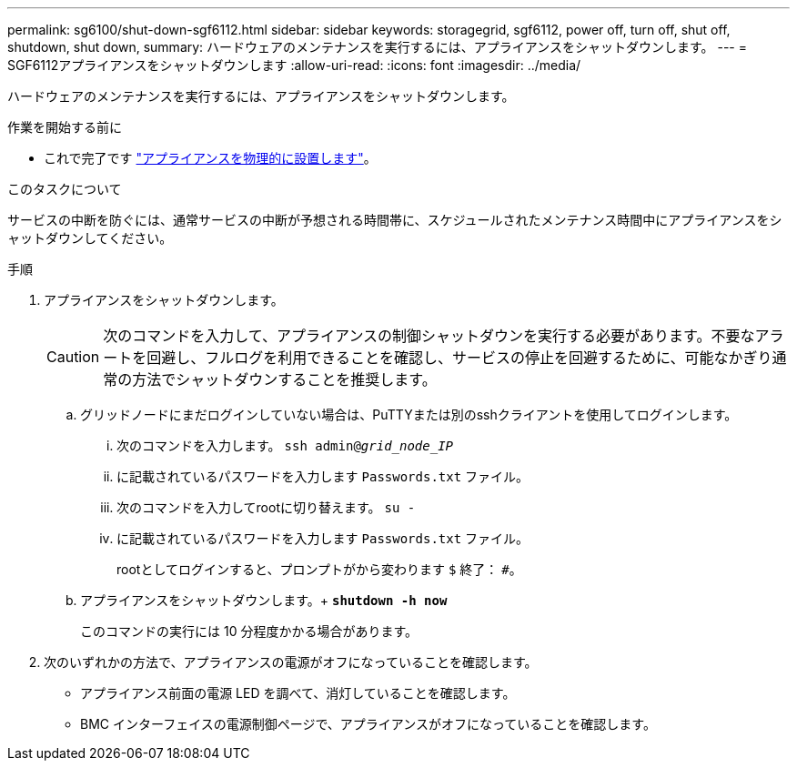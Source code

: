 ---
permalink: sg6100/shut-down-sgf6112.html 
sidebar: sidebar 
keywords: storagegrid, sgf6112, power off, turn off, shut off, shutdown, shut down, 
summary: ハードウェアのメンテナンスを実行するには、アプライアンスをシャットダウンします。 
---
= SGF6112アプライアンスをシャットダウンします
:allow-uri-read: 
:icons: font
:imagesdir: ../media/


[role="lead"]
ハードウェアのメンテナンスを実行するには、アプライアンスをシャットダウンします。

.作業を開始する前に
* これで完了です link:locating-sgf6112-in-data-center.html["アプライアンスを物理的に設置します"]。


.このタスクについて
サービスの中断を防ぐには、通常サービスの中断が予想される時間帯に、スケジュールされたメンテナンス時間中にアプライアンスをシャットダウンしてください。

.手順
. アプライアンスをシャットダウンします。
+

CAUTION: 次のコマンドを入力して、アプライアンスの制御シャットダウンを実行する必要があります。不要なアラートを回避し、フルログを利用できることを確認し、サービスの停止を回避するために、可能なかぎり通常の方法でシャットダウンすることを推奨します。

+
.. グリッドノードにまだログインしていない場合は、PuTTYまたは別のsshクライアントを使用してログインします。
+
... 次のコマンドを入力します。 `ssh admin@_grid_node_IP_`
... に記載されているパスワードを入力します `Passwords.txt` ファイル。
... 次のコマンドを入力してrootに切り替えます。 `su -`
... に記載されているパスワードを入力します `Passwords.txt` ファイル。
+
rootとしてログインすると、プロンプトがから変わります `$` 終了： `#`。



.. アプライアンスをシャットダウンします。+
`*shutdown -h now*`
+
このコマンドの実行には 10 分程度かかる場合があります。



. 次のいずれかの方法で、アプライアンスの電源がオフになっていることを確認します。
+
** アプライアンス前面の電源 LED を調べて、消灯していることを確認します。
** BMC インターフェイスの電源制御ページで、アプライアンスがオフになっていることを確認します。



